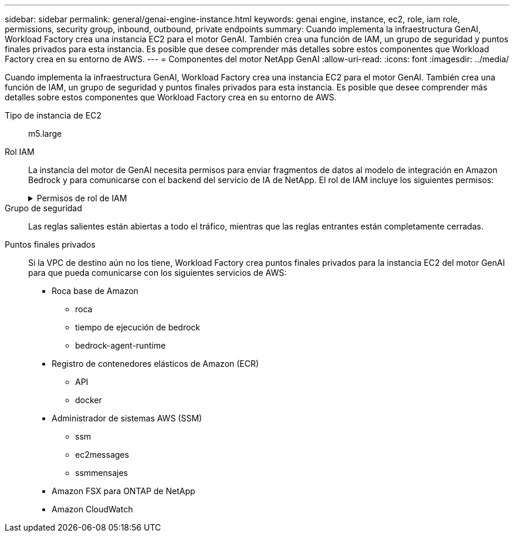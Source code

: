 ---
sidebar: sidebar 
permalink: general/genai-engine-instance.html 
keywords: genai engine, instance, ec2, role, iam role, permissions, security group, inbound, outbound, private endpoints 
summary: Cuando implementa la infraestructura GenAI, Workload Factory crea una instancia EC2 para el motor GenAI.  También crea una función de IAM, un grupo de seguridad y puntos finales privados para esta instancia.  Es posible que desee comprender más detalles sobre estos componentes que Workload Factory crea en su entorno de AWS. 
---
= Componentes del motor NetApp GenAI
:allow-uri-read: 
:icons: font
:imagesdir: ../media/


[role="lead"]
Cuando implementa la infraestructura GenAI, Workload Factory crea una instancia EC2 para el motor GenAI.  También crea una función de IAM, un grupo de seguridad y puntos finales privados para esta instancia.  Es posible que desee comprender más detalles sobre estos componentes que Workload Factory crea en su entorno de AWS.

Tipo de instancia de EC2:: m5.large
Rol IAM:: La instancia del motor de GenAI necesita permisos para enviar fragmentos de datos al modelo de integración en Amazon Bedrock y para comunicarse con el backend del servicio de IA de NetApp. El rol de IAM incluye los siguientes permisos:
+
--
.Permisos de rol de IAM
[%collapsible]
====
[source, json]
----
{
  "Version": "2012-10-17",
  "Statement": [
    {
      "Action": [
        "iam:CreateRole",
        "iam:CreatePolicy",
        "iam:AttachRolePolicy",
        "iam:PassRole"
      ],
      "Resource": "*",
      "Effect": "Allow"
    },
    {
      "Action": [
        "ssm:DescribeDocument",
        "ssm:DescribeAssociation",
        "ssm:GetDeployablePatchSnapshotForInstance",
        "ssm:GetManifest",
        "ssm:ListInstanceAssociations",
        "ssm:ListAssociations",
        "ssm:PutInventory",
        "ssm:PutComplianceItems",
        "ssm:PutConfigurePackageResult",
        "ssm:UpdateAssociationStatus",
        "ssm:UpdateInstanceAssociationStatus",
        "ssm:UpdateInstanceInformation",
        "ssmmessages:CreateControlChannel",
        "ssmmessages:CreateDataChannel",
        "ssmmessages:OpenControlChannel",
        "ssmmessages:OpenDataChannel"
      ],
      "Resource": "*",
      "Effect": "Allow"
    },
    {
      "Action": [
        "ssm:GetParameter"
      ],
      "Resource": "arn:aws:ssm:*:*:parameter/netapp/wlmai/*",
      "Effect": "Allow"
    },
    {
      "Action": [
        "fsx:DescribeVolumes",
        "fsx:DescribeStorageVirtualMachines",
        "fsx:DescribeFileSystems"
      ],
      "Resource": "*",
      "Effect": "Allow"
    },
    {
      "Action": [
        "fsx:TagResource",
        "fsx:ListTagsForResource"
      ],
      "Resource": [
        "arn:aws:fsx:*:*:storage-virtual-machine/*/*",
        "arn:aws:fsx:*:*:volume/*/*"
      ],
      "Effect": "Allow"
    },
    {
      "Action": [
        "fsx:CreateVolume"
      ],
      "Resource": [
        "arn:aws:fsx:*:*:volume/*/*",
        "arn:aws:fsx:*:*:storage-virtual-machine/*/*"
      ],
      "Effect": "Allow"
    },
    {
      "Condition": {
        "StringLike": {
          "aws:ResourceTag/netapp:wlmai:<id>:kbId": "*"
        }
      },
      "Action": "fsx:DeleteVolume",
      "Resource": [
        "arn:aws:fsx:*:*:volume/*/*",
        "arn:aws:fsx:*:*:backup/*"
      ],
      "Effect": "Allow"
    },
    {
      "Condition": {
        "StringLike": {
          "aws:ResourceTag/netapp:wlmai:<id>:qConnectorId": "*"
        }
      },
      "Action": "fsx:DeleteVolume",
      "Resource": [
        "arn:aws:fsx:*:*:volume/*/*",
        "arn:aws:fsx:*:*:backup/*"
      ],
      "Effect": "Allow"
    },
    {
      "Condition": {
        "StringLike": {
          "aws:ResourceTag/netapp:wlmai:<id>": "*"
        }
      },
      "Action": "fsx:UntagResource",
      "Resource": "arn:aws:fsx:*:*:storage-virtual-machine/*/*",
      "Effect": "Allow"
    },
    {
      "Condition": {
        "StringLike": {
          "aws:ResourceTag/netapp:wlmai:<id>:kbId": "*"
        }
      },
      "Action": "fsx:UntagResource",
      "Resource": "arn:aws:fsx:*:*:volume/*/*",
      "Effect": "Allow"
    },
    {
      "Condition": {
        "StringLike": {
          "aws:ResourceTag/netapp:wlmai:<id>:qConnectorId": "*"
        }
      },
      "Action": "fsx:UntagResource",
      "Resource": "arn:aws:fsx:*:*:volume/*/*",
      "Effect": "Allow"
    },
    {
      "Action": [
        "bedrock:InvokeModel",
        "bedrock:Rerank",
        "bedrock:GetFoundationModel",
        "bedrock:GetInferenceProfile",
        "bedrock:GetModelInvocationLoggingConfiguration",
        "bedrock:PutModelInvocationLoggingConfiguration"
      ],
      "Resource": "*",
      "Effect": "Allow"
    },
    {
      "Action": [
        "ec2messages:GetMessages",
        "ec2messages:GetEndpoint",
        "ec2messages:AcknowledgeMessage",
        "ec2messages:DeleteMessage",
        "ec2messages:FailMessage",
        "ec2messages:SendReply"
      ],
      "Resource": "*",
      "Effect": "Allow"
    },
    {
      "Action": [
        "qbusiness:ListWebExperiences",
        "qbusiness:ListApplications",
        "qbusiness:GetApplication",
        "qbusiness:CreateDataSource",
        "qbusiness:DeleteDataSource",
        "qbusiness:ListIndices",
        "qbusiness:StartDataSourceSyncJob",
        "qbusiness:StopDataSourceSyncJob",
        "qbusiness:ListDataSourceSyncJobs",
        "qbusiness:BatchPutDocument",
        "qbusiness:BatchDeleteDocument"
      ],
      "Resource": "*",
      "Effect": "Allow"
    },
    {
      "Action": [
        "logs:DescribeLogGroups"
      ],
      "Resource": "*",
      "Effect": "Allow"
    },
    {
      "Action": [
        "logs:DescribeLogStreams",
        "logs:PutLogEvents",
        "logs:CreateLogStream",
        "logs:CreateLogGroup"
      ],
      "Resource": [
        "arn:aws:logs:*:*:log-group:/aws/bedrock*",
        "arn:aws:logs:*:*:log-group:/netapp/wlmai/*:log-stream:*",
        "arn:aws:logs:*:*:log-group:/netapp/wlmai/*"
      ],
      "Effect": "Allow"
    },
    {
      "Action": [
        "s3:GetObject",
        "s3:PutObject"
      ],
      "Resource": "*",
      "Effect": "Allow"
    },
    {
      "Action": [
        "kms:Decrypt",
        "kms:GenerateDataKey"
      ],
      "Resource": "*",
      "Effect": "Allow"
    }
  ]
}
----
====
--
Grupo de seguridad:: Las reglas salientes están abiertas a todo el tráfico, mientras que las reglas entrantes están completamente cerradas.
Puntos finales privados:: Si la VPC de destino aún no los tiene, Workload Factory crea puntos finales privados para la instancia EC2 del motor GenAI para que pueda comunicarse con los siguientes servicios de AWS:
+
--
* Roca base de Amazon
+
** roca
** tiempo de ejecución de bedrock
** bedrock-agent-runtime


* Registro de contenedores elásticos de Amazon (ECR)
+
** API
** docker


* Administrador de sistemas AWS (SSM)
+
** ssm
** ec2messages
** ssmmensajes


* Amazon FSX para ONTAP de NetApp
* Amazon CloudWatch


--

